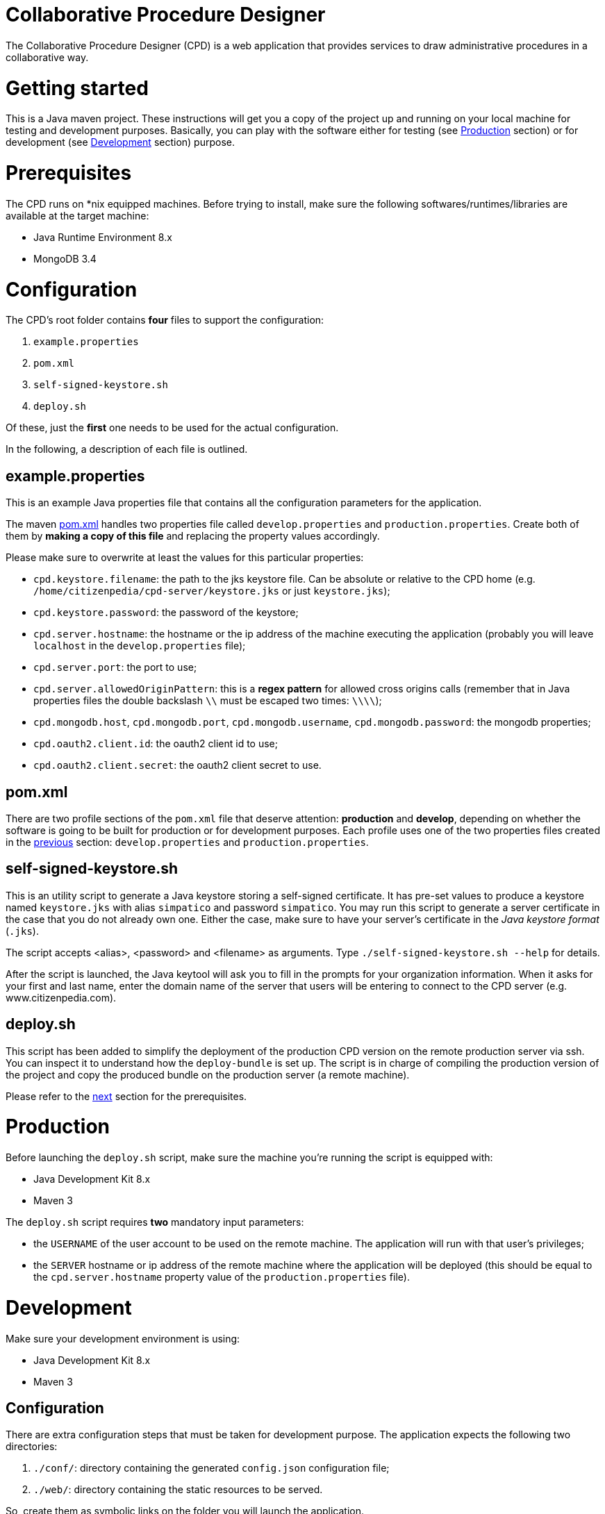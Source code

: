 Collaborative Procedure Designer
================================

The Collaborative Procedure Designer (CPD) is a web application that provides services to draw administrative procedures
in a collaborative way.

= Getting started
This is a Java maven project. These instructions will get you a copy of the project up and running on your local machine
for testing and development purposes. Basically, you can play with the software either for testing (see <<production,
Production>> section) or for development (see <<development, Development>> section) purpose.

= Prerequisites

The CPD runs on *nix equipped machines. Before trying to install, make sure the following softwares/runtimes/libraries
are available at the target machine:

* Java Runtime Environment 8.x
* MongoDB 3.4

= Configuration

The CPD's root folder contains *four* files to support the configuration:

  1. `example.properties`
  2. `pom.xml`
  3. `self-signed-keystore.sh`
  4. `deploy.sh`

Of these, just the *first* one needs to be used for the actual configuration.

In the following, a description of each file is outlined.

== [[properties]]example.properties

This is an example Java properties file that contains all the configuration parameters for the application.

The maven <<pom,pom.xml>> handles two properties file called `develop.properties` and `production.properties`. Create
both of them by *making a copy of this file* and replacing the property values accordingly.

Please make sure to overwrite at least the values for this particular properties:

* `cpd.keystore.filename`: the path to the jks keystore file. Can be absolute or relative to the CPD home
   (e.g. `/home/citizenpedia/cpd-server/keystore.jks` or just `keystore.jks`);
* `cpd.keystore.password`: the password of the keystore;
* `cpd.server.hostname`: the hostname or the ip address of the machine executing the application (probably you will
  leave `localhost` in the `develop.properties` file);
* `cpd.server.port`: the port to use;
* `cpd.server.allowedOriginPattern`: this is a *regex pattern* for allowed cross origins calls (remember that in Java
  properties files the double backslash `\\` must be escaped two times: `\\\\`);
* `cpd.mongodb.host`, `cpd.mongodb.port`, `cpd.mongodb.username`, `cpd.mongodb.password`: the mongodb properties;
* `cpd.oauth2.client.id`: the oauth2 client id to use;
* `cpd.oauth2.client.secret`: the oauth2 client secret to use.

== [[pom]]pom.xml

There are two profile sections of the `pom.xml` file that deserve attention: *production* and *develop*, depending on
whether the software is going to be built for production or for development purposes. Each profile uses one of the two
properties files created in the <<properties,previous>> section: `develop.properties` and `production.properties`.

== self-signed-keystore.sh

This is an utility script to generate a Java keystore storing a self-signed certificate. It has pre-set values to
produce a keystore named +keystore.jks+ with alias `simpatico` and password `simpatico`. You may run this script to
generate a server certificate in the case that you do not already own one. Either the case, make sure to have your
server's certificate in the _Java keystore format_ (`.jks`).

The script accepts <alias>, <password> and <filename> as arguments. Type `./self-signed-keystore.sh --help` for details.

After the script is launched, the Java keytool will ask you to fill in the prompts for your organization information.
When it asks for your first and last name, enter the domain name of the server that users will be entering to connect
to the CPD server (e.g. www.citizenpedia.com).

== deploy.sh

This script has been added to simplify the deployment of the production CPD version on the remote production server via
ssh. You can inspect it to understand how the `deploy-bundle` is set up. The script is in charge of compiling the
production version of the project and copy the produced bundle on the production server (a remote machine).

Please refer to the <<production,next>> section for the prerequisites.

= [[production]]Production

Before launching the `deploy.sh` script, make sure the machine you're running the script is equipped with:

* Java Development Kit 8.x
* Maven 3

The `deploy.sh` script requires *two* mandatory input parameters:

* the `USERNAME` of the user account to be used on the remote machine. The application will run with that user's
  privileges;
* the `SERVER` hostname or ip address of the remote machine where the application will be deployed (this should be equal
  to the `cpd.server.hostname` property value of the `production.properties` file).

= [[development]]Development

Make sure your development environment is using:

* Java Development Kit 8.x
* Maven 3

== Configuration

There are extra configuration steps that must be taken for development purpose. The application expects the following
two directories:

  1. `./conf/`: directory containing the generated `config.json` configuration file; +
  2. `./web/`: directory containing the static resources to be served.

So, create them as symbolic links on the folder you will launch the application.

*Assuming you'll run the launch command from the project root*:

  1. `ln -s target/deploy-bundle/conf conf`; +
  2. `ln -s target/deploy-bundle/web web`.

The configuration parameters can be changed in the `develop.properties` file (see the <<properties,properties>>
section).

== Compilation

`mvn clean (package|install) [-P (develop|production)]`

will generate a `cpd-server-[version]-fat.jar` Java *fat jar*, which is a standalone _all-in-one_ executable jar. +
Maven will take care of the `config.json` file filtering based on the selected profile (‘develop’ or ‘production’) and
put it in the `target/deploy-bundle/conf` directory for you.

If no profile is passed to the `mvn` command, maven will default to `develop`.

== Execution

`java -jar target/cpd-server-[version]-fat.jar`

Alternatively, you can configure you development environment to launch the application by setting these launcher
configuration:

* main class: `it.beng.microservice.common.Launcher`
* arguments: `run it.beng.modeler.microservice.ModelerConfigVerticle`


